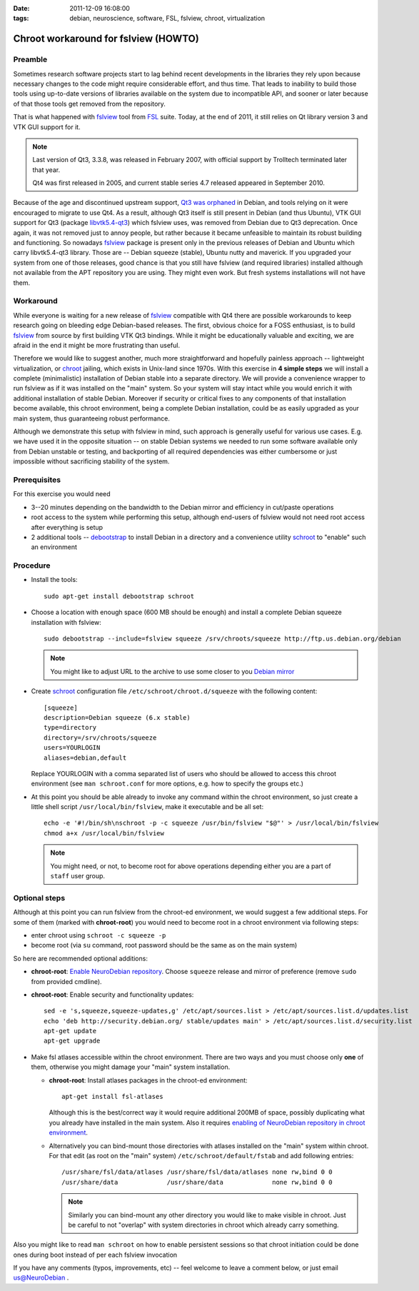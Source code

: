 :date: 2011-12-09 16:08:00
:tags: debian, neuroscience, software, FSL, fslview, chroot, virtualization

.. _chap_schroot_fslview:

Chroot workaround for fslview (HOWTO)
=====================================

Preamble
--------

Sometimes research software projects start to lag behind recent
developments in the libraries they rely upon because necessary changes
to the code might require
considerable effort, and thus time.  That leads to
inability to build those tools using up-to-date versions of libraries
available on the system due to incompatible API, and sooner or later
because of that those tools get removed from the repository.

That is what happened with fslview_ tool from FSL_ suite.  Today, at
the end of 2011, it still relies on Qt library version 3 and VTK GUI
support for it.

.. note::

   Last version of Qt3, 3.3.8, was released in February 2007, with
   official support by Trolltech terminated later that year.

   Qt4 was first released in 2005, and current stable series 4.7
   released appeared in September 2010.

Because of the age and discontinued upstream support, `Qt3 was
orphaned`_ in Debian, and tools relying on it were encouraged to
migrate to use Qt4.  As a result, although Qt3 itself is still present
in Debian (and thus Ubuntu), VTK GUI support for Qt3 (package
`libvtk5.4-qt3`_) which fslview uses, was removed from Debian due to
Qt3 deprecation.  Once again, it was not removed just to annoy people,
but rather because it became unfeasible to maintain its robust building
and functioning.  So nowadays fslview_ package is
present only in the previous releases of Debian and Ubuntu which carry
libvtk5.4-qt3 library.  Those are -- Debian squeeze (stable), Ubuntu
nutty and maverick.  If you upgraded your system from one of those
releases, good chance is that you still have fslview (and required
libraries) installed although not available from the APT repository
you are using.  They
might even work.  But fresh systems installations will not have them.

.. _`Qt3 was orphaned`: http://lists.debian.org/debian-devel/2011/05/msg00236.html
.. _`libvtk5.4-qt3`: http://packages.debian.org/search?keywords=libvtk5.4-qt3

Workaround
----------

While everyone is waiting for a new release of fslview_ compatible with Qt4
there are possible workarounds to keep research going on
bleeding edge Debian-based releases.  The first, obvious choice for a FOSS
enthusiast, is to build fslview_ from source by first building VTK Qt3
bindings.  While it might be educationally valuable and exciting, we
are afraid in the end it might be more frustrating than useful.

Therefore we would like to suggest another, much more straightforward
and hopefully painless approach -- lightweight virtualization, or chroot_
jailing, which exists in Unix-land since 1970s.
With this exercise in **4 simple steps** we will install a
complete (minimalistic) installation of Debian stable into a separate
directory.  We will provide a convenience wrapper to
run fslview as if it was installed on the "main" system.  So your
system will stay intact while you would enrich it with additional
installation of stable Debian. Moreover if
security or critical fixes to any components of that installation
become available, this chroot
environment, being a complete Debian installation, could be as
easily upgraded as your main system, thus guaranteeing robust performance.

Although we demonstrate this setup with fslview in mind, such approach
is generally useful for various use cases.  E.g. we have used it in
the opposite situation -- on stable Debian systems we needed to run
some software available only from Debian unstable or testing, and
backporting of all required dependencies was either cumbersome or just
impossible without sacrificing stability of the system.

.. _chroot: http://en.wikipedia.org/wiki/Chroot
.. _fslview: http://www.fmrib.ox.ac.uk/fsl/fslview
.. _FSL: http://www.fmrib.ox.ac.uk/fsl


Prerequisites
-------------

For this exercise you would need

- 3--20 minutes depending on the bandwidth to the Debian mirror and
  efficiency in cut/paste operations

- root access to the system while performing this setup, although
  end-users of fslview would not need root access after everything
  is setup

- 2 additional tools -- debootstrap_ to install Debian in a directory
  and a convenience utility schroot_ to "enable" such an environment

.. _debootstrap: http://wiki.debian.org/Debootstrap
.. _schroot: http://packages.debian.org/sid/schroot


Procedure
---------

- Install the tools::

   sudo apt-get install debootstrap schroot

- Choose a location with enough space (600 MB should be enough) and
  install a complete Debian squeeze installation with fslview::

   sudo debootstrap --include=fslview squeeze /srv/chroots/squeeze http://ftp.us.debian.org/debian

  .. note::
     You might like to adjust URL to the archive to use some closer
     to you `Debian mirror`_

.. _`Debian mirror`: http://www.debian.org/mirror/list

- Create schroot_ configuration file ``/etc/schroot/chroot.d/squeeze``
  with the following content::

   [squeeze]
   description=Debian squeeze (6.x stable)
   type=directory
   directory=/srv/chroots/squeeze
   users=YOURLOGIN
   aliases=debian,default

  Replace YOURLOGIN with a comma separated list of users who should be
  allowed to access this chroot environment (see ``man schroot.conf``
  for more options, e.g. how to specify the groups etc.)

- At this point you should be able already to invoke any command
  within the chroot environment, so just create a little shell script
  ``/usr/local/bin/fslview``, make it executable and be all set::

   echo -e '#!/bin/sh\nschroot -p -c squeeze /usr/bin/fslview "$@"' > /usr/local/bin/fslview
   chmod a+x /usr/local/bin/fslview

  .. note::
     You might need, or not, to become root for above operations
     depending either you are a part of ``staff`` user group.

Optional steps
--------------

Although at this point you can run fslview from the chroot-ed
environment, we would suggest a few additional steps.  For some of
them (marked with **chroot-root**) you would need to become root in a
chroot environment via following steps:

- enter chroot using ``schroot -c squeeze -p``

- become root (via ``su`` command, root password should be the same as
  on the main system)

So here are recommended optional additions:

- **chroot-root**: `Enable NeuroDebian repository
  <http://neuro.debian.net/#how-to-use-this-repository>`_. Choose
  ``squeeze`` release and mirror of preference (remove ``sudo`` from
  provided cmdline).

- **chroot-root**: Enable security and functionality updates::

   sed -e 's,squeeze,squeeze-updates,g' /etc/apt/sources.list > /etc/apt/sources.list.d/updates.list
   echo 'deb http://security.debian.org/ stable/updates main' > /etc/apt/sources.list.d/security.list
   apt-get update
   apt-get upgrade

- Make fsl atlases accessible within the chroot environment.  There
  are two ways and you must choose only **one** of them, otherwise
  you might damage your "main" system installation.

  - **chroot-root**: Install atlases packages in the chroot-ed environment::

     apt-get install fsl-atlases

    Although this is the best/correct way it would require additional 200MB of
    space, possibly duplicating what you already have installed in the
    main system.  Also it requires `enabling of NeuroDebian repository
    in chroot environment
    <http://neuro.debian.net/#how-to-use-this-repository>`_.

  - Alternatively you can bind-mount those directories with atlases installed on the "main"
    system within chroot.  For that edit (as root on the "main"
    system) ``/etc/schroot/default/fstab`` and add following entries::

     /usr/share/fsl/data/atlases /usr/share/fsl/data/atlases none rw,bind 0 0
     /usr/share/data             /usr/share/data             none rw,bind 0 0

    .. note::
       Similarly you can bind-mount any other directory you would like
       to make visible in chroot.  Just be careful to not "overlap"
       with system directories in chroot which already carry something.

Also you might like to read ``man schroot`` on how to enable
persistent sessions so that chroot initiation could be done ones
during boot instead of per each fslview invocation

If you have any comments (typos, improvements, etc) -- feel welcome to
leave a comment below, or just email `us@NeuroDebian`_ .

.. _us@NeuroDebian: http://neuro.debian.net/#contacts
